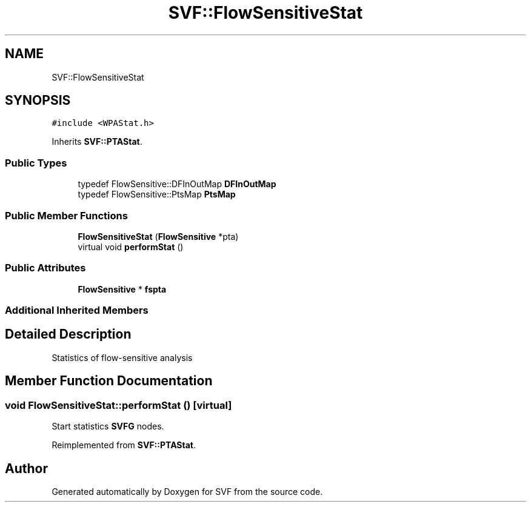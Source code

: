 .TH "SVF::FlowSensitiveStat" 3 "Sun Feb 14 2021" "SVF" \" -*- nroff -*-
.ad l
.nh
.SH NAME
SVF::FlowSensitiveStat
.SH SYNOPSIS
.br
.PP
.PP
\fC#include <WPAStat\&.h>\fP
.PP
Inherits \fBSVF::PTAStat\fP\&.
.SS "Public Types"

.in +1c
.ti -1c
.RI "typedef FlowSensitive::DFInOutMap \fBDFInOutMap\fP"
.br
.ti -1c
.RI "typedef FlowSensitive::PtsMap \fBPtsMap\fP"
.br
.in -1c
.SS "Public Member Functions"

.in +1c
.ti -1c
.RI "\fBFlowSensitiveStat\fP (\fBFlowSensitive\fP *pta)"
.br
.ti -1c
.RI "virtual void \fBperformStat\fP ()"
.br
.in -1c
.SS "Public Attributes"

.in +1c
.ti -1c
.RI "\fBFlowSensitive\fP * \fBfspta\fP"
.br
.in -1c
.SS "Additional Inherited Members"
.SH "Detailed Description"
.PP 
Statistics of flow-sensitive analysis 
.SH "Member Function Documentation"
.PP 
.SS "void FlowSensitiveStat::performStat ()\fC [virtual]\fP"
Start statistics \fBSVFG\fP nodes\&.
.PP
Reimplemented from \fBSVF::PTAStat\fP\&.

.SH "Author"
.PP 
Generated automatically by Doxygen for SVF from the source code\&.
